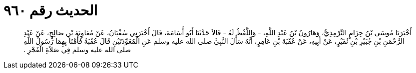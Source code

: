 
= الحديث رقم ٩٦٠

[quote.hadith]
أَخْبَرَنَا مُوسَى بْنُ حِزَامٍ التِّرْمِذِيُّ، وَهَارُونُ بْنُ عَبْدِ اللَّهِ، - وَاللَّفْظُ لَهُ - قَالاَ حَدَّثَنَا أَبُو أُسَامَةَ، قَالَ أَخْبَرَنِي سُفْيَانُ، عَنْ مُعَاوِيَةَ بْنِ صَالِحٍ، عَنْ عَبْدِ الرَّحْمَنِ بْنِ جُبَيْرِ بْنِ نُفَيْرٍ، عَنْ أَبِيهِ، عَنْ عُقْبَةَ بْنِ عَامِرٍ، أَنَّهُ سَأَلَ النَّبِيَّ صلى الله عليه وسلم عَنِ الْمُعَوِّذَتَيْنِ قَالَ عُقْبَةُ فَأَمَّنَا بِهِمَا رَسُولُ اللَّهِ صلى الله عليه وسلم فِي صَلاَةِ الْفَجْرِ ‏.‏